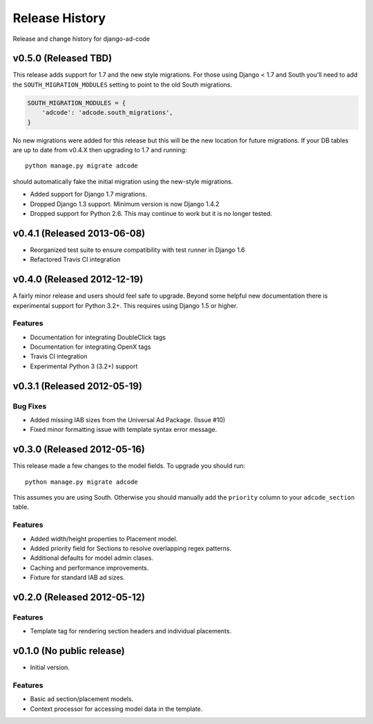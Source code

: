 Release History
====================================

Release and change history for django-ad-code


v0.5.0 (Released TBD)
------------------------------------

This release adds support for 1.7 and the new style migrations. For those using Django < 1.7 and South you'll need
to add the ``SOUTH_MIGRATION_MODULES`` setting to point to the old South migrations.

.. code-block:: python

    SOUTH_MIGRATION_MODULES = {
        'adcode': 'adcode.south_migrations',
    }

No new migrations were added for this release but this will be the new location for future migrations. If your
DB tables are up to date from v0.4.X then upgrading to 1.7 and running::

    python manage.py migrate adcode

should automatically fake the initial migration using the new-style migrations.

- Added support for Django 1.7 migrations.
- Dropped Django 1.3 support. Minimum version is now Django 1.4.2
- Dropped support for Python 2.6. This may continue to work but it is no longer tested.


v0.4.1 (Released 2013-06-08)
------------------------------------

- Reorganized test suite to ensure compatibility with test runner in Django 1.6
- Refactored Travis CI integration


v0.4.0 (Released 2012-12-19)
------------------------------------

A fairly minor release and users should feel safe to upgrade. Beyond some helpful
new documentation there is experimental support for Python 3.2+. This requires
using Django 1.5 or higher.

Features
_________________

- Documentation for integrating DoubleClick tags
- Documentation for integrating OpenX tags
- Travis CI integration
- Experimental Python 3 (3.2+) support


v0.3.1 (Released 2012-05-19)
------------------------------------

Bug Fixes
_________________

- Added missing IAB sizes from the Universal Ad Package. (Issue #10)
- Fixed minor formatting issue with template syntax error message.


v0.3.0 (Released 2012-05-16)
------------------------------------

This release made a few changes to the model fields. To upgrade you should run::

    python manage.py migrate adcode

This assumes you are using South. Otherwise you should manually add the ``priority``
column to your ``adcode_section`` table.

Features
_________________

- Added width/height properties to Placement model.
- Added priority field for Sections to resolve overlapping regex patterns.
- Additional defaults for model admin clases.
- Caching and performance improvements.
- Fixture for standard IAB ad sizes.


v0.2.0 (Released 2012-05-12)
------------------------------------

Features
_________________

- Template tag for rendering section headers and individual placements.


v0.1.0 (No public release)
------------------------------------

- Initial version.

Features
_________________

- Basic ad section/placement models.
- Context processor for accessing model data in the template.
